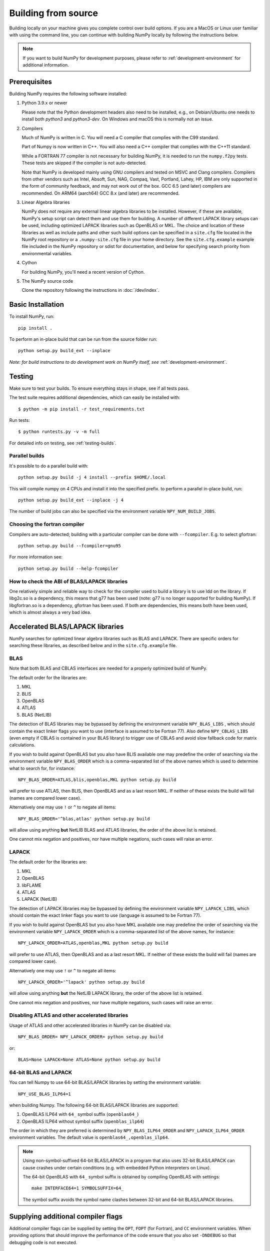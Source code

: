 .. _building-from-source:

Building from source
====================

Building locally on your machine gives you complete control over build options.
If you are a MacOS or Linux user familiar with using the
command line, you can continue with building NumPy locally by following the
instructions below.

.. note:: If you want to build NumPy for development purposes, please refer to 
   :ref:`development-environment` for additional information.

..
  This page is referenced from numpy/numpy/__init__.py. Please keep its
  location in sync with the link there.

Prerequisites
-------------

Building NumPy requires the following software installed:

1) Python 3.9.x or newer

   Please note that the Python development headers also need to be installed,
   e.g., on Debian/Ubuntu one needs to install both `python3` and
   `python3-dev`. On Windows and macOS this is normally not an issue.

2) Compilers

   Much of NumPy is written in C.  You will need a C compiler that complies
   with the C99 standard.

   Part of Numpy is now written in C++. You will also need a C++ compiler that
   complies with the C++11 standard.

   While a FORTRAN 77 compiler is not necessary for building NumPy, it is
   needed to run the ``numpy.f2py`` tests. These tests are skipped if the
   compiler is not auto-detected.

   Note that NumPy is developed mainly using GNU compilers and tested on
   MSVC and Clang compilers. Compilers from other vendors such as Intel,
   Absoft, Sun, NAG, Compaq, Vast, Portland, Lahey, HP, IBM are only
   supported in the form of community feedback, and may not work out of the
   box.  GCC 6.5 (and later) compilers are recommended. On ARM64 (aarch64)
   GCC 8.x (and later) are recommended.

3) Linear Algebra libraries

   NumPy does not require any external linear algebra libraries to be
   installed. However, if these are available, NumPy's setup script can detect
   them and use them for building. A number of different LAPACK library setups
   can be used, including optimized LAPACK libraries such as OpenBLAS or MKL.
   The choice and location of these libraries as well as include paths and
   other such build options can be specified in a ``site.cfg`` file located in
   the NumPy root repository or a ``.numpy-site.cfg`` file in your home
   directory. See the ``site.cfg.example`` example file included in the NumPy
   repository or sdist for documentation, and below for specifying search
   priority from environmental variables.

4) Cython

   For building NumPy, you'll need a recent version of Cython.

5) The NumPy source code

   Clone the repository following the instructions in :doc:`/dev/index`.

Basic Installation
------------------

To install NumPy, run::

    pip install .

To perform an in-place build that can be run from the source folder run::

    python setup.py build_ext --inplace

*Note: for build instructions to do development work on NumPy itself, see*
:ref:`development-environment`.

Testing
-------

Make sure to test your builds. To ensure everything stays in shape, see if
all tests pass.

The test suite requires additional dependencies, which can easily be 
installed with::

    $ python -m pip install -r test_requirements.txt

Run tests::

    $ python runtests.py -v -m full

For detailed info on testing, see :ref:`testing-builds`.

.. _parallel-builds:

Parallel builds
~~~~~~~~~~~~~~~

It's possible to do a parallel build with::

    python setup.py build -j 4 install --prefix $HOME/.local

This will compile numpy on 4 CPUs and install it into the specified prefix.
to perform a parallel in-place build, run::

    python setup.py build_ext --inplace -j 4

The number of build jobs can also be specified via the environment variable
``NPY_NUM_BUILD_JOBS``.

Choosing the fortran compiler
~~~~~~~~~~~~~~~~~~~~~~~~~~~~~

Compilers are auto-detected; building with a particular compiler can be done
with ``--fcompiler``.  E.g. to select gfortran::

    python setup.py build --fcompiler=gnu95

For more information see::

    python setup.py build --help-fcompiler

How to check the ABI of BLAS/LAPACK libraries
~~~~~~~~~~~~~~~~~~~~~~~~~~~~~~~~~~~~~~~~~~~~~

One relatively simple and reliable way to check for the compiler used to
build a library is to use ldd on the library. If libg2c.so is a dependency,
this means that g77 has been used (note: g77 is no longer supported for
building NumPy). If libgfortran.so is a dependency, gfortran has been used.
If both are dependencies, this means both have been used, which is almost
always a very bad idea.

.. _accelerated-blas-lapack-libraries:

Accelerated BLAS/LAPACK libraries
---------------------------------

NumPy searches for optimized linear algebra libraries such as BLAS and LAPACK.
There are specific orders for searching these libraries, as described below and
in the ``site.cfg.example`` file.

BLAS
~~~~

Note that both BLAS and CBLAS interfaces are needed for a properly
optimized build of NumPy.

The default order for the libraries are:

1. MKL
2. BLIS
3. OpenBLAS
4. ATLAS
5. BLAS (NetLIB)

The detection of BLAS libraries may be bypassed by defining the environment
variable ``NPY_BLAS_LIBS`` , which should contain the exact linker flags you
want to use (interface is assumed to be Fortran 77).  Also define
``NPY_CBLAS_LIBS`` (even empty if CBLAS is contained in your BLAS library) to
trigger use of CBLAS and avoid slow fallback code for matrix calculations.

If you wish to build against OpenBLAS but you also have BLIS available one
may predefine the order of searching via the environment variable
``NPY_BLAS_ORDER`` which is a comma-separated list of the above names which
is used to determine what to search for, for instance::

      NPY_BLAS_ORDER=ATLAS,blis,openblas,MKL python setup.py build

will prefer to use ATLAS, then BLIS, then OpenBLAS and as a last resort MKL.
If neither of these exists the build will fail (names are compared
lower case).

Alternatively one may use ``!`` or ``^`` to negate all items::

        NPY_BLAS_ORDER='^blas,atlas' python setup.py build

will allow using anything **but** NetLIB BLAS and ATLAS libraries, the order
of the above list is retained.

One cannot mix negation and positives, nor have multiple negations, such
cases will raise an error.

LAPACK
~~~~~~

The default order for the libraries are:

1. MKL
2. OpenBLAS
3. libFLAME
4. ATLAS
5. LAPACK (NetLIB)

The detection of LAPACK libraries may be bypassed by defining the environment
variable ``NPY_LAPACK_LIBS``, which should contain the exact linker flags you
want to use (language is assumed to be Fortran 77).

If you wish to build against OpenBLAS but you also have MKL available one
may predefine the order of searching via the environment variable
``NPY_LAPACK_ORDER`` which is a comma-separated list of the above names,
for instance::

      NPY_LAPACK_ORDER=ATLAS,openblas,MKL python setup.py build

will prefer to use ATLAS, then OpenBLAS and as a last resort MKL.
If neither of these exists the build will fail (names are compared
lower case).

Alternatively one may use ``!`` or ``^`` to negate all items::

        NPY_LAPACK_ORDER='^lapack' python setup.py build

will allow using anything **but** the NetLIB LAPACK library, the order of
the above list is retained.

One cannot mix negation and positives, nor have multiple negations, such
cases will raise an error.

.. deprecated:: 1.20
  The native libraries on macOS, provided by Accelerate, are not fit for use
  in NumPy since they have bugs that cause wrong output under easily
  reproducible conditions. If the vendor fixes those bugs, the library could
  be reinstated, but until then users compiling for themselves should use
  another linear algebra library or use the built-in (but slower) default,
  see the next section.


Disabling ATLAS and other accelerated libraries
~~~~~~~~~~~~~~~~~~~~~~~~~~~~~~~~~~~~~~~~~~~~~~~

Usage of ATLAS and other accelerated libraries in NumPy can be disabled
via::

    NPY_BLAS_ORDER= NPY_LAPACK_ORDER= python setup.py build

or::

    BLAS=None LAPACK=None ATLAS=None python setup.py build


64-bit BLAS and LAPACK
~~~~~~~~~~~~~~~~~~~~~~

You can tell Numpy to use 64-bit BLAS/LAPACK libraries by setting the
environment variable::

    NPY_USE_BLAS_ILP64=1

when building Numpy. The following 64-bit BLAS/LAPACK libraries are
supported:

1. OpenBLAS ILP64 with ``64_`` symbol suffix (``openblas64_``)
2. OpenBLAS ILP64 without symbol suffix (``openblas_ilp64``)

The order in which they are preferred is determined by
``NPY_BLAS_ILP64_ORDER`` and ``NPY_LAPACK_ILP64_ORDER`` environment
variables. The default value is ``openblas64_,openblas_ilp64``.

.. note::

   Using non-symbol-suffixed 64-bit BLAS/LAPACK in a program that also
   uses 32-bit BLAS/LAPACK can cause crashes under certain conditions
   (e.g. with embedded Python interpreters on Linux).

   The 64-bit OpenBLAS with ``64_`` symbol suffix is obtained by
   compiling OpenBLAS with settings::

       make INTERFACE64=1 SYMBOLSUFFIX=64_

   The symbol suffix avoids the symbol name clashes between 32-bit and
   64-bit BLAS/LAPACK libraries.


Supplying additional compiler flags
-----------------------------------

Additional compiler flags can be supplied by setting the ``OPT``,
``FOPT`` (for Fortran), and ``CC`` environment variables.
When providing options that should improve the performance of the code
ensure that you also set ``-DNDEBUG`` so that debugging code is not
executed.

Cross compilation
-----------------

Although ``numpy.distutils`` and ``setuptools`` do not directly support cross
compilation, it is possible to build NumPy on one system for different
architectures with minor modifications to the build environment. This may be
desirable, for example, to use the power of a high-performance desktop to
create a NumPy package for a low-power, single-board computer. Because the
``setup.py`` scripts are unaware of cross-compilation environments and tend to
make decisions based on the environment detected on the build system, it is
best to compile for the same type of operating system that runs on the builder.
Attempting to compile a Mac version of NumPy on Windows, for example, is likely
to be met with challenges not considered here.

For the purpose of this discussion, the nomenclature adopted by `meson`_ will
be used: the "build" system is that which will be running the NumPy build
process, while the "host" is the platform on which the compiled package will be
run. A native Python interpreter, the setuptools and Cython packages and the
desired cross compiler must be available for the build system. In addition, a
Python interpreter and its development headers as well as any external linear
algebra libraries must be available for the host platform. For convenience, it
is assumed that all host software is available under a separate prefix
directory, here called ``$CROSS_PREFIX``.

.. _meson: https://mesonbuild.com/Cross-compilation.html#cross-compilation

When building and installing NumPy for a host system, the ``CC`` environment
variable must provide the path the cross compiler that will be used to build
NumPy C extensions. It may also be necessary to set the ``LDSHARED``
environment variable to the path to the linker that can link compiled objects
for the host system. The compiler must be told where it can find Python
libraries and development headers. On Unix-like systems, this generally
requires adding, *e.g.*, the following parameters to the ``CFLAGS`` environment
variable::

    -I${CROSS_PREFIX}/usr/include
    -I${CROSS_PREFIX}/usr/include/python3.y

for Python version 3.y. (Replace the "y" in this path with the actual minor
number of the installed Python runtime.) Likewise, the linker should be told
where to find host libraries by adding a parameter to the ``LDFLAGS``
environment variable::

    -L${CROSS_PREFIX}/usr/lib

To make sure Python-specific system configuration options are provided for the
intended host and not the build system, set::

    _PYTHON_SYSCONFIGDATA_NAME=_sysconfigdata_${ARCH_TRIPLET}

where ``${ARCH_TRIPLET}`` is an architecture-dependent suffix appropriate for
the host architecture. (This should be the name of a ``_sysconfigdata`` file,
without the ``.py`` extension, found in the host Python library directory.)

When using external linear algebra libraries, include and library directories
should be provided for the desired libraries in ``site.cfg`` as described
above and in the comments of the ``site.cfg.example`` file included in the
NumPy repository or sdist. In this example, set::

    include_dirs = ${CROSS_PREFIX}/usr/include
    library_dirs = ${CROSS_PREFIX}/usr/lib

under appropriate sections of the file to allow ``numpy.distutils`` to find the
libraries.

As of NumPy 1.22.0, a vendored copy of SVML will be built on ``x86_64`` Linux
hosts to provide AVX-512 acceleration of floating-point operations. When using
an ``x86_64`` Linux build system to cross compile NumPy for hosts other than
``x86_64`` Linux, set the environment variable ``NPY_DISABLE_SVML`` to prevent
the NumPy build script from incorrectly attempting to cross-compile this
platform-specific library::

    NPY_DISABLE_SVML=1

With the environment configured, NumPy may be built as it is natively::

    python setup.py build

When the ``wheel`` package is available, the cross-compiled package may be
packed into a wheel for installation on the host with::

    python setup.py bdist_wheel

It may be possible to use ``pip`` to build a wheel, but ``pip`` configures its
own environment; adapting the ``pip`` environment to cross-compilation is
beyond the scope of this guide.

The cross-compiled package may also be installed into the host prefix for
cross-compilation of other packages using, *e.g.*, the command::

    python setup.py install --prefix=${CROSS_PREFIX}

When cross compiling other packages that depend on NumPy, the host
npy-pkg-config file must be made available. For further discussion, refer to
`numpy distutils documentation`_.

.. _numpy distutils documentation: https://numpy.org/devdocs/reference/distutils.html#numpy.distutils.misc_util.Configuration.add_npy_pkg_config

